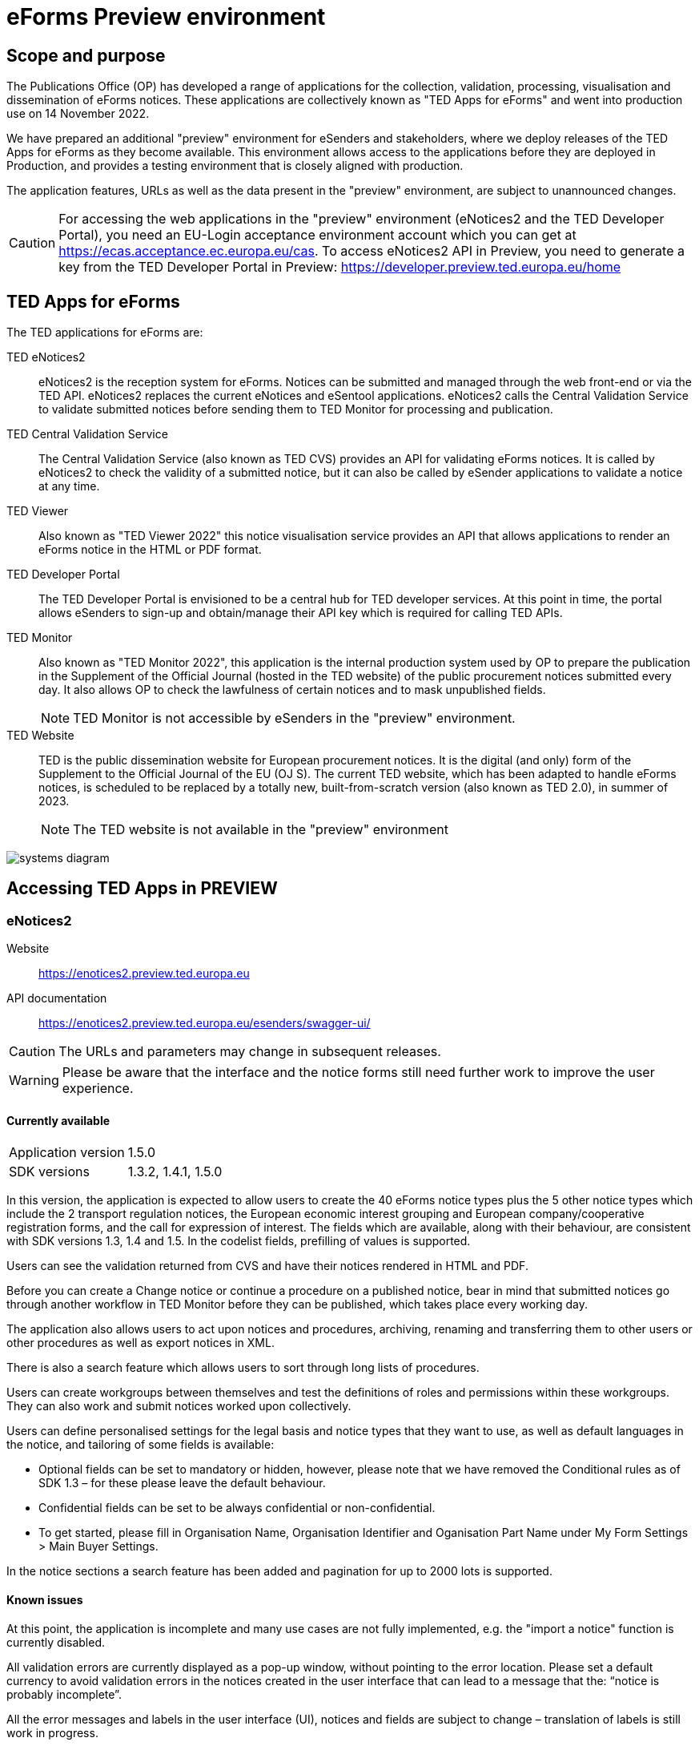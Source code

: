 = eForms Preview environment

== Scope and purpose

The Publications Office (OP) has developed a range of applications for the collection, validation, processing, visualisation and dissemination of eForms notices. These applications are collectively known as "TED Apps for eForms" and went into production use on 14 November 2022. 

We have prepared an additional "preview" environment for eSenders and stakeholders, where we deploy releases of the TED Apps for eForms as they become available. This environment allows access to the applications before they are deployed in Production, and provides a testing environment that is closely aligned with production. 

The application features, URLs as well as the data present in the "preview" environment, are subject to unannounced changes. 

CAUTION: For accessing the web applications in the "preview" environment (eNotices2 and the TED Developer Portal), you need an EU-Login acceptance environment account which you can get at https://ecas.acceptance.ec.europa.eu/cas. To access eNotices2 API in Preview, you need to generate a key from the TED Developer Portal in Preview: https://developer.preview.ted.europa.eu/home

== TED Apps for eForms

The TED applications for eForms are: 

TED eNotices2:: eNotices2 is the reception system for eForms. Notices can be submitted and managed through the web front-end or via the TED API. eNotices2 replaces the current eNotices and eSentool applications. eNotices2 calls the Central Validation Service to validate submitted notices before sending them to TED Monitor for processing and publication.

TED Central Validation Service:: 
The Central Validation Service (also known as TED CVS) provides an API for validating eForms notices. It is called by eNotices2 to check the validity of a submitted notice, but it can also be called by eSender applications to validate a notice at any time.

TED Viewer:: 
Also known as "TED Viewer 2022" this notice visualisation service provides an API that allows applications to render an eForms notice in the HTML or PDF format.

TED Developer Portal::
The TED Developer Portal is envisioned to be a central hub for TED developer services. At this point in time, the portal allows eSenders to sign-up and obtain/manage their API key which is required for calling TED APIs.


TED Monitor::
Also known as "TED Monitor 2022", this application is the internal production system used by OP to prepare the publication in the Supplement of the Official Journal (hosted in the TED website) of the public procurement notices submitted every day. It also allows OP to check the lawfulness of certain notices and to mask unpublished fields. 
+
NOTE: TED Monitor is not accessible by eSenders in the "preview" environment.

TED Website:: 
TED is the public dissemination website for European procurement notices. It is the digital (and only) form of the Supplement to the Official Journal of the EU (OJ S). The current TED website, which has been adapted to handle eForms notices, is scheduled to be replaced by a totally new, built-from-scratch version (also known as TED 2.0), in summer of 2023. 
+
NOTE: The TED website is not available in the "preview" environment

image::systems-diagram.png[]

== Accessing TED Apps in PREVIEW

===  eNotices2

Website:: https://enotices2.preview.ted.europa.eu

API documentation:: https://enotices2.preview.ted.europa.eu/esenders/swagger-ui/

CAUTION: The URLs and parameters may change in subsequent releases.

WARNING: Please be aware that the interface and the notice forms still need further work to improve the user experience. 

==== Currently available
[horizontal] 
Application version:: 1.5.0
SDK versions:: 1.3.2, 1.4.1, 1.5.0 


In this version, the application is expected to allow users to create the 40 eForms notice types plus the 5 other notice types which include the 2 transport regulation notices, the European economic interest grouping and European company/cooperative registration forms, and the call for expression of interest. The fields which are available, along with their behaviour, are consistent with SDK versions 1.3, 1.4 and 1.5. In the codelist fields, prefilling of values is supported.  

Users can see the validation returned from CVS and have their notices rendered in HTML and PDF.

Before you can create a Change notice or continue a procedure on a published notice, bear in mind that submitted notices go through another workflow in TED Monitor before they can be published, which takes place every working day.  

The application also allows users to act upon notices and procedures, archiving, renaming and transferring them to other users or other procedures as well as export notices in XML.  

There is also a search feature which allows users to sort through long lists of procedures.  

Users can create workgroups between themselves and test the definitions of roles and permissions within these workgroups. They can also work and submit notices worked upon collectively. 

Users can define personalised settings for the legal basis and notice types that they want to use, as well as default languages in the notice, and tailoring of some fields is available: 

* Optional fields can be set to mandatory or hidden, however, please note that we have removed the Conditional rules as of SDK 1.3 – for these please leave the default behaviour.

* Confidential fields can be set to be always confidential or non-confidential.  

* To get started, please fill in Organisation Name, Organisation Identifier and Oganisation Part Name under My Form Settings > Main Buyer Settings. 

In the notice sections a search feature has been added and pagination for up to 2000 lots is supported. 


==== Known issues 
At this point, the application is incomplete and many use cases are not fully implemented, e.g. the "import a notice" function is currently disabled. 

All validation errors are currently displayed as a pop-up window, without pointing to the error location. Please set a default currency to avoid validation errors in the notices created in the user interface that can lead to a message that the: “notice is probably incomplete”.

All the error messages and labels in the user interface (UI), notices and fields are subject to change – translation of labels is still work in progress. 

Notices go through CVS validation when they are submitted, or when the user clicks on "validate" in the user interface, however, the feature may be unstable.

For the moment, CVS validation does not work dynamically, i.e. there is no check between notices. This has implications, e.g. for checking notices of the same procedure or the same UUID v4 and different version ID; currently, it is possible to submit and publish two notices that carry the same notice ID and different version IDs. See in contrast: https://docs.ted.europa.eu/eforms/latest/schema/notice-information.html#noticeIDSection.

For the moment, it is not possible to link a TED-Schema notice to an eForms notice via the Previous Notice (OPP-090) as described in the documentation: https://docs.ted.europa.eu/eforms/latest/schema/procedure-lot-part-information.html#previousNoticeSection.
    
eNotices2 uses the codelists from the SDK, which have not been completely tailored. 

Notice subtype 14 cannot be used for now in the user interface. 

Converting a notice to the latest SDK version will affect the change notice by removing its change section. 

In change notices, section "Information about the change" should not be repeated. 

On 10 and 11 January 2023, notices submitted may have acquired status “not published”; this issue is now fixed. 

As of 19 December 2022, status “published” is not shown in Preview for notices that are submitted successfully. We are currently working on this issue.  

The Preview function is currently unstable in the user interface. 


The eNotices2 API URLs and parameters will change in later releases. The link:https://enotices2.preview.ted.europa.eu/esenders/swagger-ui/[Swagger UI] provides basic documentation of the four functions.

   * Currently, the automated email notification “Notice validation failed” is sent to the eSender instead of the Contracting Authority (i.e. link:https://docs.ted.europa.eu/home/eforms/FAQ/index.html#:~:text=Will%20eNotices2%20send%20email%20notification%20for%20notices%20submitted%20by%20Web%20Services%20about%20publications%20or%20non%2Dpublication%3F[Notice Author] and does not detail what has failed validation. 
    * Currently, "stop publication" on a submitted notice will return error 500 in certain cases, i.e when the notice is being processed and ready to be published. The process will be simplified in the future with the introduction of status “PUBLISHING”, which will forbid stopping publication of a notice of this status. For more information on notice statuses, please see the link:https://docs.ted.europa.eu/home/eforms/FAQ/index.html#_apis_and_web_services[eForms FAQ].


NOTE: The Preview environment is for testing purposes; new SDK releases will first be made available on Preview before deployment in Production. Please note, however, that Preview only simulates Production and notices submitted in Preview are not published in a test environment of TED. “Published” is only a mock status that is automatically assigned to submitted notices at around 15:00 CET with the next mock-export (that in turn simulates the publication process). Preview will show status “published” regardless of the preferred publication date (if any). Notices submitted in Preview are not checked for lawfulness.

CAUTION: In Production (live environment), the actual export to TED happens on workdays around 16:00 CET depending on the number of notices to be published in the next OJ S. When this process is initiated and a submitted notice is in the daily export, it will be published on TED at 09:00 CET in the next available OJ S based on the release calendar. Its status will then change to “Published”. Please note that stopping publication of a notice is not allowed at this stage, i.e. between the export and publication. We will later introduce the status “Publishing” for such cases to avoid confusion. For more information on notice statuses, please see the eForms FAQ.

==== Tips for using the form-filling tool of eNotices2

We are currently in the process of providing more guidance for users of the eNotices2 web interface. In recent weeks we have loosened many rules that required fields to be mandatory under certain conditions, which makes it easier to fill in the forms.  However, as certain co-constraints and conditional rules have been removed, the same is not true for CVS validation upon validating a notice or trying to submit it via the user interface of eNotices2. Until we can provide some more guidance and until known issues are fixed and more rules are re-enforced, we have provisionally gathered here some tips to help users with avoiding validation errors: 

   * BT-747 Selection criteria must be entered 3 times using the 3 values from the codelist (except none). 
   * In multi-stage procedures (BT-105), the second stage indicator should be set to 'yes' on one of those 3 groups where the criterion is used. 
   * "Award criteria complicated" should be filled-in with a variation of "See the procurement documents" to avoid having to fill in Criterion parameters.
   * Avoid repeating the award criteria group (first level).
   * Please avoid using the section “Information about late submission” except for the mandatory fileds and the “Description of the NDA”.
   * For Exclusion Grounds, use only once the code value and enter ”all other exclusion grounds apply" in the description; avoid repeating codelist values.
   * Group "Post Award Process" both indicators should be always set to "true".
   * Any date field which has a time attached must always have a value in the time field.
   
   

==== Planned updates 
[horizontal]
Indicative planning:: February 2023
Application version:: 1.6.0
SDK version:: 1.5.x

This version of the application is focused on improvements to the UI experience and the correction of bugs.

NOTE: The current version of Preview is planned to go into Production in the first or second week of January 2023.


=== TED Central Validation Service 

API documentation:: https://cvs.preview.ted.europa.eu/swagger-ui/

==== Currently available 
[horizontal]
Application version:: 1.2.1
SDK versions:: 1.0.0, 1.1.1, 1.2.1, 1.3.2, 1.4.1, 1.4.2, 1.5.0
Scope:: Complete implementation, including the execution of the validation rules (Schematron).

We are working on resolving the following limitations and known issues:

* Large notices (3 MB or above) cannot be sent, due to a technical restriction.
* The validation mode "dynamic" currently does not fetch information from other notices, so it is equivalent to the "static" validation mode.


=== TED Viewer

API documentation:: To come at https://viewer.preview.ted.europa.eu/swagger-ui/index.html

==== Currently available 
[horizontal]
Application version:: 1.2.4
SDK versions:: 1.0.0, 1.1.1, 1.2.1, 1.3.2, 1.4.2, 1.5.0 
Scope:: Final version of the application with full rendering of HTML and PDF and using the view-templates defined in the SDK   

==== Planned updates
[horizontal]
Scope:: Ongoing improvements with successive SDK releases


=== TED Developer Portal

==== Currently available 
[horizontal]
Website URL:: https://developer.preview.ted.europa.eu/home 
Scope:: Users can generate an API key 

==== Planned updates
[horizontal]
Indicative planning:: Q3 2023
Scope:: Addition of a developer profile for eSenders



